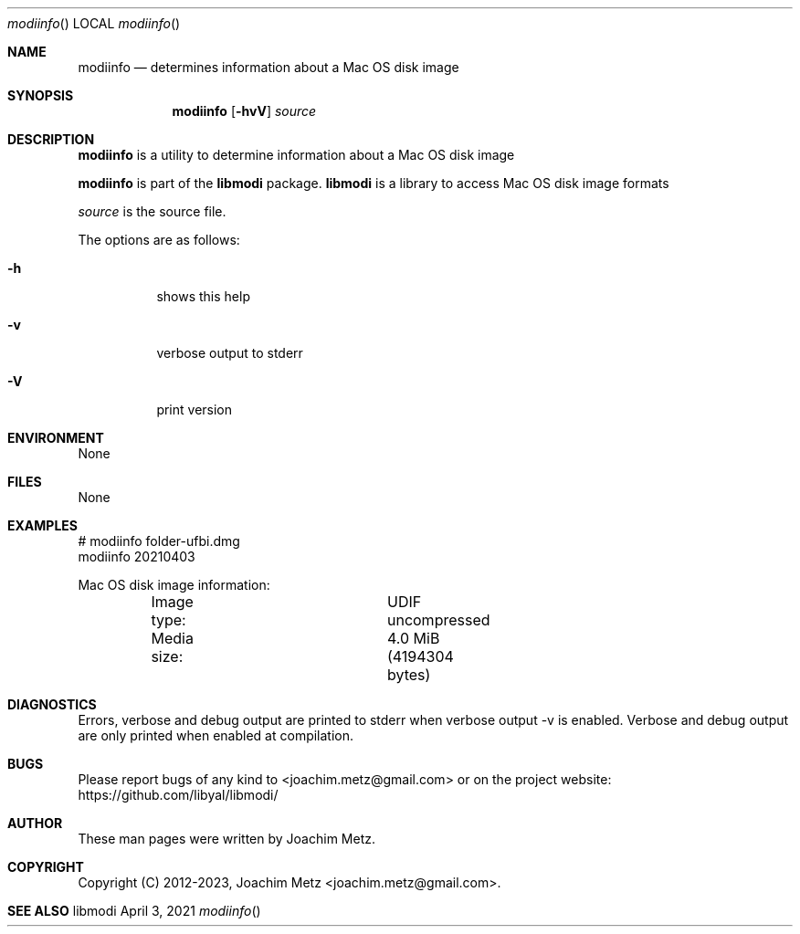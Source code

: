 .Dd April  3, 2021
.Dt modiinfo
.Os libmodi
.Sh NAME
.Nm modiinfo
.Nd determines information about a Mac OS disk image
.Sh SYNOPSIS
.Nm modiinfo
.Op Fl hvV
.Ar source
.Sh DESCRIPTION
.Nm modiinfo
is a utility to determine information about a Mac OS disk image
.Pp
.Nm modiinfo
is part of the
.Nm libmodi
package.
.Nm libmodi
is a library to access Mac OS disk image formats
.Pp
.Ar source
is the source file.
.Pp
The options are as follows:
.Bl -tag -width Ds
.It Fl h
shows this help
.It Fl v
verbose output to stderr
.It Fl V
print version
.El
.Sh ENVIRONMENT
None
.Sh FILES
None
.Sh EXAMPLES
.Bd -literal
# modiinfo folder-ufbi.dmg
modiinfo 20210403
.sp
Mac OS disk image information:
.sp
	Image type:		UDIF uncompressed
	Media size:		4.0 MiB (4194304 bytes)
.sp
.Ed
.Sh DIAGNOSTICS
Errors, verbose and debug output are printed to stderr when verbose output \-v is enabled.
Verbose and debug output are only printed when enabled at compilation.
.Sh BUGS
Please report bugs of any kind to <joachim.metz@gmail.com> or on the project website:
https://github.com/libyal/libmodi/
.Sh AUTHOR
These man pages were written by Joachim Metz.
.Sh COPYRIGHT
Copyright (C) 2012-2023, Joachim Metz <joachim.metz@gmail.com>.
.Sh SEE ALSO
